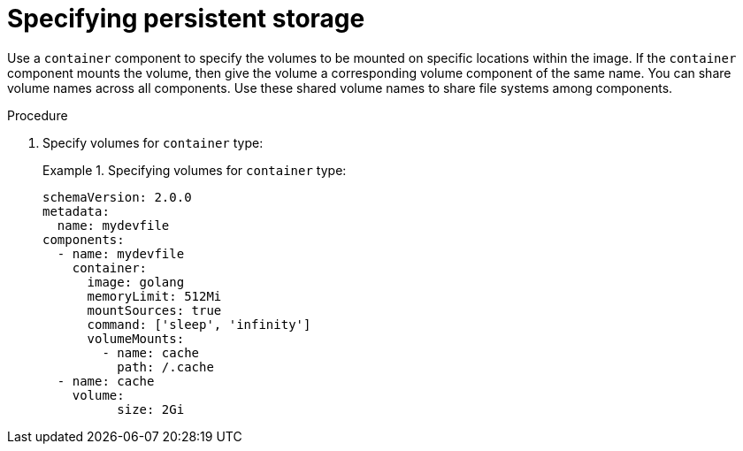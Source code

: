 [id="proc_specifying-persistent-storage_{context}"]
= Specifying persistent storage

[role="_abstract"]
Use a `container` component to specify the volumes to be mounted on specific locations within the image. If the `container` component mounts the volume, then give the volume a corresponding volume component of the same name. You can share volume names across all components. Use these shared volume names to share file systems among components. 

.Procedure

. Specify volumes for `container` type:
+
.Specifying volumes for `container` type:
====
[source,yaml]
----
schemaVersion: 2.0.0
metadata:
  name: mydevfile
components:
  - name: mydevfile
    container:
      image: golang
      memoryLimit: 512Mi
      mountSources: true
      command: ['sleep', 'infinity']
      volumeMounts:
        - name: cache
          path: /.cache
  - name: cache
    volume:
          size: 2Gi
----
====
